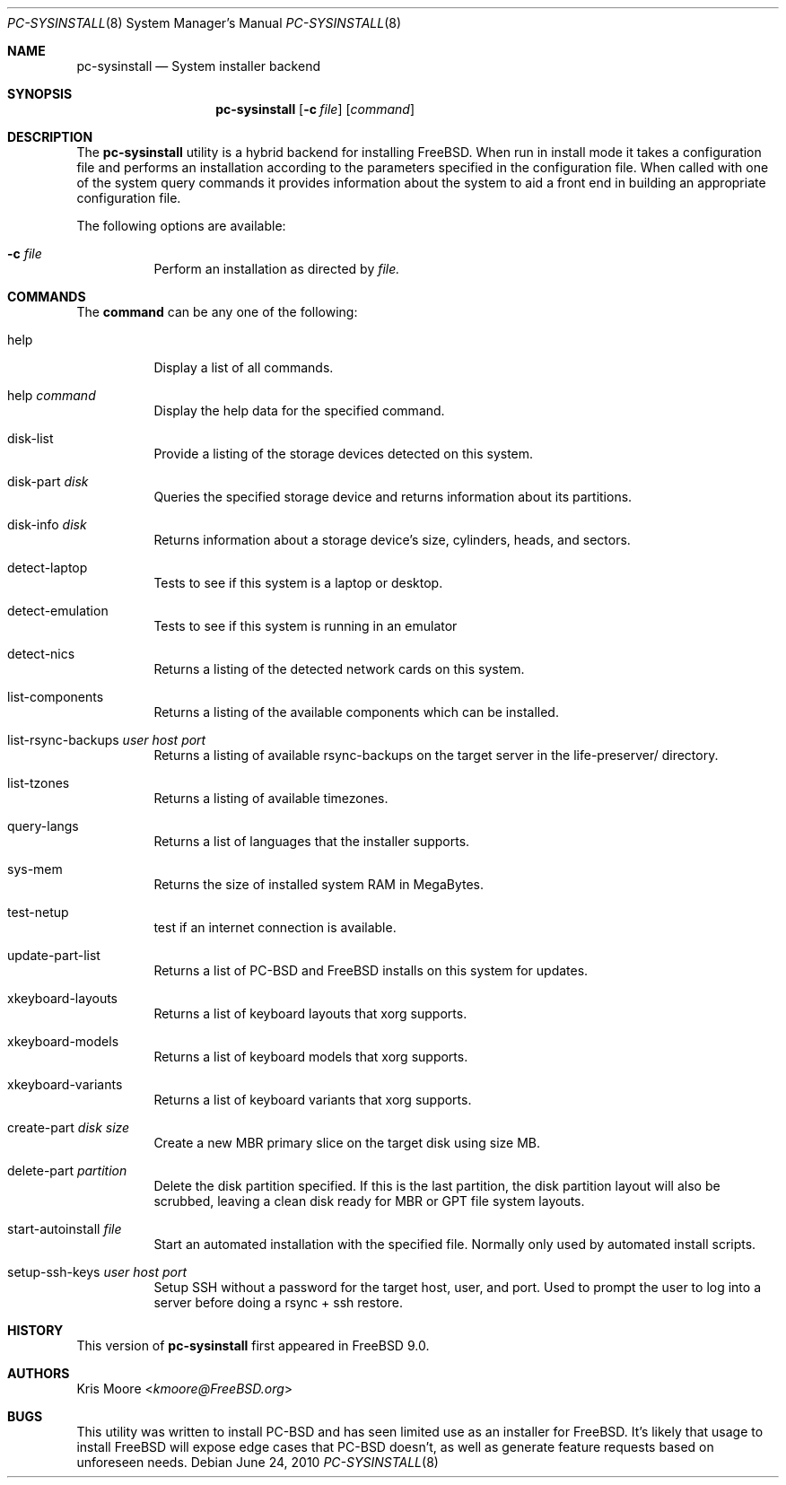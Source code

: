 .\" Copyright (c) 2010
.\"     iXsystems, Inc.  All rights reserved.
.\"
.\" Redistribution and use in source and binary forms, with or without
.\" modification, are permitted provided that the following conditions
.\" are met:
.\" 1. Redistributions of source code must retain the above copyright
.\"    notice, this list of conditions and the following disclaimer.
.\" 2. Redistributions in binary form must reproduce the above copyright
.\"    notice, this list of conditions and the following disclaimer in the
.\"    documentation and/or other materials provided with the distribution.
.\"
.\" THIS SOFTWARE IS PROVIDED BY THE AUTHOR AND CONTRIBUTORS ``AS IS'' AND
.\" ANY EXPRESS OR IMPLIED WARRANTIES, INCLUDING, BUT NOT LIMITED TO, THE
.\" IMPLIED WARRANTIES OF MERCHANTABILITY AND FITNESS FOR A PARTICULAR PURPOSE
.\" ARE DISCLAIMED.  IN NO EVENT SHALL Jordan Hubbard OR CONTRIBUTORS BE LIABLE
.\" FOR ANY DIRECT, INDIRECT, INCIDENTAL, SPECIAL, EXEMPLARY, OR CONSEQUENTIAL
.\" DAMAGES (INCLUDING, BUT NOT LIMITED TO, PROCUREMENT OF SUBSTITUTE GOODS
.\" OR SERVICES; LOSS OF USE, DATA, OR PROFITS; OR BUSINESS INTERRUPTION)
.\" HOWEVER CAUSED AND ON ANY THEORY OF LIABILITY, WHETHER IN CONTRACT, STRICT
.\" LIABILITY, OR TORT (INCLUDING NEGLIGENCE OR OTHERWISE) ARISING IN ANY WAY
.\" OUT OF THE USE OF THIS SOFTWARE, EVEN IF ADVISED OF THE POSSIBILITY OF
.\" SUCH DAMAGE.
.\"
.\" $FreeBSD: releng/12.0/usr.sbin/pc-sysinstall/pc-sysinstall/pc-sysinstall.8 267668 2014-06-20 09:57:27Z bapt $
.\"
.Dd June 24, 2010
.Dt PC-SYSINSTALL 8
.Os
.Sh NAME
.Nm pc-sysinstall
.Nd System installer backend
.Sh SYNOPSIS
.Nm
.Op Fl c Ar file
.Op Ar command
.Sh DESCRIPTION
The
.Nm
utility is a hybrid backend for installing FreeBSD.  When run in install mode
it takes a configuration file and performs an installation according to the
parameters specified in the configuration file.  When called with one of
the system query commands it provides information about the system to aid a
front end in building an appropriate configuration file.
.Pp
The following options are available:
.Bl -tag -width indent
.It Fl c Ar file
Perform an installation as directed by
.Ar file.
.El
.Sh COMMANDS
The
.Cm command
can be any one of the following:
.Bl -tag -width indent
.It help
Display a list of all commands.
.It help Ar command
Display the help data for the specified command.
.It disk-list
Provide a listing of the storage devices detected on this system.
.It disk-part Ar disk
Queries the specified storage device and returns information about its
partitions.
.It disk-info Ar disk
Returns information about a storage device's size, cylinders, heads, and
sectors.
.It detect-laptop
Tests to see if this system is a laptop or desktop.
.It detect-emulation
Tests to see if this system is running in an emulator
.It detect-nics
Returns a listing of the detected network cards on this system.
.It list-components
Returns a listing of the available components which can be installed.
.It list-rsync-backups Ar user Ar host Ar port
Returns a listing of available rsync-backups on the target server in the
life-preserver/ directory.
.It list-tzones
Returns a listing of available timezones.
.It query-langs
Returns a list of languages that the installer supports.
.It sys-mem
Returns the size of installed system RAM in MegaBytes.
.It test-netup
test if an internet connection is available.
.It update-part-list
Returns a list of PC-BSD and FreeBSD installs on this system for updates.
.It xkeyboard-layouts
Returns a list of keyboard layouts that xorg supports.
.It xkeyboard-models
Returns a list of keyboard models that xorg supports.
.It xkeyboard-variants
Returns a list of keyboard variants that xorg supports.
.It create-part Ar disk Ar size
Create a new MBR primary slice on the target disk using size MB.
.It delete-part Ar partition
Delete the disk partition specified.  If this is the last partition, the
disk partition layout will also be scrubbed, leaving a clean disk ready
for MBR or GPT file system layouts.
.It start-autoinstall Ar file
Start an automated installation with the specified file.  Normally only
used by automated install scripts.
.It setup-ssh-keys Ar user Ar host Ar port
Setup SSH without a password for the target host, user, and port.  Used to
prompt the user to log into a server before doing a rsync + ssh restore.
.El
.Sh HISTORY
This version of
.Nm
first appeared in
.Fx 9.0 .
.Sh AUTHORS
.An Kris Moore Aq Mt kmoore@FreeBSD.org
.Sh BUGS
This utility was written to install PC-BSD and has seen limited use as an
installer for FreeBSD.  It's likely that usage to install FreeBSD will expose
edge cases that PC-BSD doesn't, as well as generate feature requests based
on unforeseen needs.
